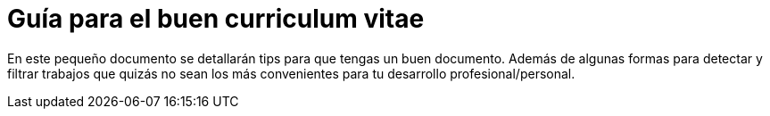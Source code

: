 # Guía para el buen curriculum vitae

En este pequeño documento se detallarán tips para que tengas un buen documento. Además de algunas formas
para detectar y filtrar trabajos que quizás no sean los más convenientes para tu desarrollo profesional/personal.

